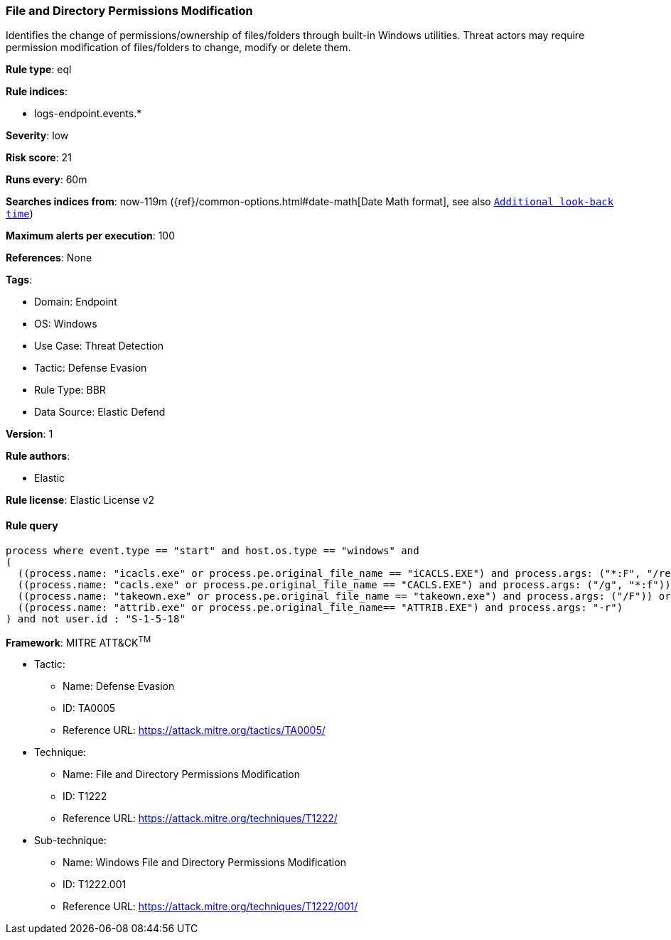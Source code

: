 [[file-and-directory-permissions-modification]]
=== File and Directory Permissions Modification

Identifies the change of permissions/ownership of files/folders through built-in Windows utilities. Threat actors may require permission modification of files/folders to change, modify or delete them.

*Rule type*: eql

*Rule indices*: 

* logs-endpoint.events.*

*Severity*: low

*Risk score*: 21

*Runs every*: 60m

*Searches indices from*: now-119m ({ref}/common-options.html#date-math[Date Math format], see also <<rule-schedule, `Additional look-back time`>>)

*Maximum alerts per execution*: 100

*References*: None

*Tags*: 

* Domain: Endpoint
* OS: Windows
* Use Case: Threat Detection
* Tactic: Defense Evasion
* Rule Type: BBR
* Data Source: Elastic Defend

*Version*: 1

*Rule authors*: 

* Elastic

*Rule license*: Elastic License v2


==== Rule query


[source, js]
----------------------------------
process where event.type == "start" and host.os.type == "windows" and
(
  ((process.name: "icacls.exe" or process.pe.original_file_name == "iCACLS.EXE") and process.args: ("*:F", "/reset", "/setowner", "*grant*")) or
  ((process.name: "cacls.exe" or process.pe.original_file_name == "CACLS.EXE") and process.args: ("/g", "*:f")) or
  ((process.name: "takeown.exe" or process.pe.original_file_name == "takeown.exe") and process.args: ("/F")) or
  ((process.name: "attrib.exe" or process.pe.original_file_name== "ATTRIB.EXE") and process.args: "-r")
) and not user.id : "S-1-5-18"

----------------------------------

*Framework*: MITRE ATT&CK^TM^

* Tactic:
** Name: Defense Evasion
** ID: TA0005
** Reference URL: https://attack.mitre.org/tactics/TA0005/
* Technique:
** Name: File and Directory Permissions Modification
** ID: T1222
** Reference URL: https://attack.mitre.org/techniques/T1222/
* Sub-technique:
** Name: Windows File and Directory Permissions Modification
** ID: T1222.001
** Reference URL: https://attack.mitre.org/techniques/T1222/001/

